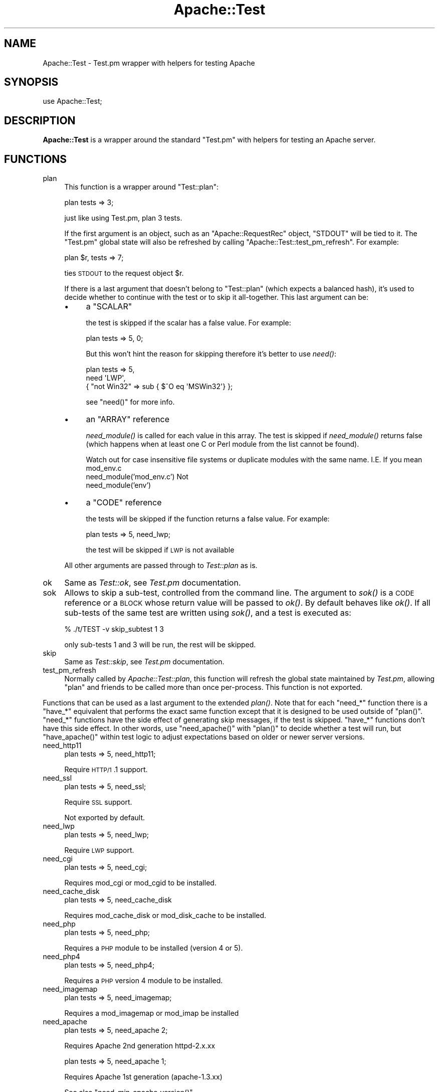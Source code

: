 .\" Automatically generated by Pod::Man 2.25 (Pod::Simple 3.20)
.\"
.\" Standard preamble:
.\" ========================================================================
.de Sp \" Vertical space (when we can't use .PP)
.if t .sp .5v
.if n .sp
..
.de Vb \" Begin verbatim text
.ft CW
.nf
.ne \\$1
..
.de Ve \" End verbatim text
.ft R
.fi
..
.\" Set up some character translations and predefined strings.  \*(-- will
.\" give an unbreakable dash, \*(PI will give pi, \*(L" will give a left
.\" double quote, and \*(R" will give a right double quote.  \*(C+ will
.\" give a nicer C++.  Capital omega is used to do unbreakable dashes and
.\" therefore won't be available.  \*(C` and \*(C' expand to `' in nroff,
.\" nothing in troff, for use with C<>.
.tr \(*W-
.ds C+ C\v'-.1v'\h'-1p'\s-2+\h'-1p'+\s0\v'.1v'\h'-1p'
.ie n \{\
.    ds -- \(*W-
.    ds PI pi
.    if (\n(.H=4u)&(1m=24u) .ds -- \(*W\h'-12u'\(*W\h'-12u'-\" diablo 10 pitch
.    if (\n(.H=4u)&(1m=20u) .ds -- \(*W\h'-12u'\(*W\h'-8u'-\"  diablo 12 pitch
.    ds L" ""
.    ds R" ""
.    ds C` ""
.    ds C' ""
'br\}
.el\{\
.    ds -- \|\(em\|
.    ds PI \(*p
.    ds L" ``
.    ds R" ''
'br\}
.\"
.\" Escape single quotes in literal strings from groff's Unicode transform.
.ie \n(.g .ds Aq \(aq
.el       .ds Aq '
.\"
.\" If the F register is turned on, we'll generate index entries on stderr for
.\" titles (.TH), headers (.SH), subsections (.SS), items (.Ip), and index
.\" entries marked with X<> in POD.  Of course, you'll have to process the
.\" output yourself in some meaningful fashion.
.ie \nF \{\
.    de IX
.    tm Index:\\$1\t\\n%\t"\\$2"
..
.    nr % 0
.    rr F
.\}
.el \{\
.    de IX
..
.\}
.\"
.\" Accent mark definitions (@(#)ms.acc 1.5 88/02/08 SMI; from UCB 4.2).
.\" Fear.  Run.  Save yourself.  No user-serviceable parts.
.    \" fudge factors for nroff and troff
.if n \{\
.    ds #H 0
.    ds #V .8m
.    ds #F .3m
.    ds #[ \f1
.    ds #] \fP
.\}
.if t \{\
.    ds #H ((1u-(\\\\n(.fu%2u))*.13m)
.    ds #V .6m
.    ds #F 0
.    ds #[ \&
.    ds #] \&
.\}
.    \" simple accents for nroff and troff
.if n \{\
.    ds ' \&
.    ds ` \&
.    ds ^ \&
.    ds , \&
.    ds ~ ~
.    ds /
.\}
.if t \{\
.    ds ' \\k:\h'-(\\n(.wu*8/10-\*(#H)'\'\h"|\\n:u"
.    ds ` \\k:\h'-(\\n(.wu*8/10-\*(#H)'\`\h'|\\n:u'
.    ds ^ \\k:\h'-(\\n(.wu*10/11-\*(#H)'^\h'|\\n:u'
.    ds , \\k:\h'-(\\n(.wu*8/10)',\h'|\\n:u'
.    ds ~ \\k:\h'-(\\n(.wu-\*(#H-.1m)'~\h'|\\n:u'
.    ds / \\k:\h'-(\\n(.wu*8/10-\*(#H)'\z\(sl\h'|\\n:u'
.\}
.    \" troff and (daisy-wheel) nroff accents
.ds : \\k:\h'-(\\n(.wu*8/10-\*(#H+.1m+\*(#F)'\v'-\*(#V'\z.\h'.2m+\*(#F'.\h'|\\n:u'\v'\*(#V'
.ds 8 \h'\*(#H'\(*b\h'-\*(#H'
.ds o \\k:\h'-(\\n(.wu+\w'\(de'u-\*(#H)/2u'\v'-.3n'\*(#[\z\(de\v'.3n'\h'|\\n:u'\*(#]
.ds d- \h'\*(#H'\(pd\h'-\w'~'u'\v'-.25m'\f2\(hy\fP\v'.25m'\h'-\*(#H'
.ds D- D\\k:\h'-\w'D'u'\v'-.11m'\z\(hy\v'.11m'\h'|\\n:u'
.ds th \*(#[\v'.3m'\s+1I\s-1\v'-.3m'\h'-(\w'I'u*2/3)'\s-1o\s+1\*(#]
.ds Th \*(#[\s+2I\s-2\h'-\w'I'u*3/5'\v'-.3m'o\v'.3m'\*(#]
.ds ae a\h'-(\w'a'u*4/10)'e
.ds Ae A\h'-(\w'A'u*4/10)'E
.    \" corrections for vroff
.if v .ds ~ \\k:\h'-(\\n(.wu*9/10-\*(#H)'\s-2\u~\d\s+2\h'|\\n:u'
.if v .ds ^ \\k:\h'-(\\n(.wu*10/11-\*(#H)'\v'-.4m'^\v'.4m'\h'|\\n:u'
.    \" for low resolution devices (crt and lpr)
.if \n(.H>23 .if \n(.V>19 \
\{\
.    ds : e
.    ds 8 ss
.    ds o a
.    ds d- d\h'-1'\(ga
.    ds D- D\h'-1'\(hy
.    ds th \o'bp'
.    ds Th \o'LP'
.    ds ae ae
.    ds Ae AE
.\}
.rm #[ #] #H #V #F C
.\" ========================================================================
.\"
.IX Title "Apache::Test 3"
.TH Apache::Test 3 "2013-04-16" "perl v5.16.3" "User Contributed Perl Documentation"
.\" For nroff, turn off justification.  Always turn off hyphenation; it makes
.\" way too many mistakes in technical documents.
.if n .ad l
.nh
.SH "NAME"
Apache::Test \- Test.pm wrapper with helpers for testing Apache
.SH "SYNOPSIS"
.IX Header "SYNOPSIS"
.Vb 1
\&    use Apache::Test;
.Ve
.SH "DESCRIPTION"
.IX Header "DESCRIPTION"
\&\fBApache::Test\fR is a wrapper around the standard \f(CW\*(C`Test.pm\*(C'\fR with
helpers for testing an Apache server.
.SH "FUNCTIONS"
.IX Header "FUNCTIONS"
.IP "plan" 4
.IX Item "plan"
This function is a wrapper around \f(CW\*(C`Test::plan\*(C'\fR:
.Sp
.Vb 1
\&    plan tests => 3;
.Ve
.Sp
just like using Test.pm, plan 3 tests.
.Sp
If the first argument is an object, such as an \f(CW\*(C`Apache::RequestRec\*(C'\fR
object, \f(CW\*(C`STDOUT\*(C'\fR will be tied to it. The \f(CW\*(C`Test.pm\*(C'\fR global state will
also be refreshed by calling \f(CW\*(C`Apache::Test::test_pm_refresh\*(C'\fR. For
example:
.Sp
.Vb 1
\&    plan $r, tests => 7;
.Ve
.Sp
ties \s-1STDOUT\s0 to the request object \f(CW$r\fR.
.Sp
If there is a last argument that doesn't belong to \f(CW\*(C`Test::plan\*(C'\fR
(which expects a balanced hash), it's used to decide whether to
continue with the test or to skip it all-together. This last argument
can be:
.RS 4
.IP "\(bu" 4
a \f(CW\*(C`SCALAR\*(C'\fR
.Sp
the test is skipped if the scalar has a false value. For example:
.Sp
.Vb 1
\&  plan tests => 5, 0;
.Ve
.Sp
But this won't hint the reason for skipping therefore it's better to
use \fIneed()\fR:
.Sp
.Vb 3
\&  plan tests => 5,
\&      need \*(AqLWP\*(Aq,
\&           { "not Win32" => sub { $^O eq \*(AqMSWin32\*(Aq} };
.Ve
.Sp
see \f(CW\*(C`need()\*(C'\fR for more info.
.IP "\(bu" 4
an \f(CW\*(C`ARRAY\*(C'\fR reference
.Sp
\&\fIneed_module()\fR is called for each value in this array. The test is
skipped if \fIneed_module()\fR returns false (which happens when at least
one C or Perl module from the list cannot be found).
.Sp
Watch out for case insensitive file systems or duplicate modules
with the same name.  I.E.  If you mean mod_env.c
   need_module('mod_env.c')
Not
   need_module('env')
.IP "\(bu" 4
a \f(CW\*(C`CODE\*(C'\fR reference
.Sp
the tests will be skipped if the function returns a false value. For
example:
.Sp
.Vb 1
\&    plan tests => 5, need_lwp;
.Ve
.Sp
the test will be skipped if \s-1LWP\s0 is not available
.RE
.RS 4
.Sp
All other arguments are passed through to \fITest::plan\fR as is.
.RE
.IP "ok" 4
.IX Item "ok"
Same as \fITest::ok\fR, see \fITest.pm\fR documentation.
.IP "sok" 4
.IX Item "sok"
Allows to skip a sub-test, controlled from the command line.  The
argument to \fIsok()\fR is a \s-1CODE\s0 reference or a \s-1BLOCK\s0 whose return value
will be passed to \fIok()\fR. By default behaves like \fIok()\fR. If all sub-tests
of the same test are written using \fIsok()\fR, and a test is executed as:
.Sp
.Vb 1
\&  % ./t/TEST \-v skip_subtest 1 3
.Ve
.Sp
only sub-tests 1 and 3 will be run, the rest will be skipped.
.IP "skip" 4
.IX Item "skip"
Same as \fITest::skip\fR, see \fITest.pm\fR documentation.
.IP "test_pm_refresh" 4
.IX Item "test_pm_refresh"
Normally called by \fIApache::Test::plan\fR, this function will refresh
the global state maintained by \fITest.pm\fR, allowing \f(CW\*(C`plan\*(C'\fR and
friends to be called more than once per-process.  This function is not
exported.
.PP
Functions that can be used as a last argument to the extended \fIplan()\fR.
Note that for each \f(CW\*(C`need_*\*(C'\fR function there is a \f(CW\*(C`have_*\*(C'\fR equivalent
that performs the exact same function except that it is designed to
be used outside of \f(CW\*(C`plan()\*(C'\fR.  \f(CW\*(C`need_*\*(C'\fR functions have the side effect
of generating skip messages, if the test is skipped.  \f(CW\*(C`have_*\*(C'\fR functions
don't have this side effect.  In other words, use \f(CW\*(C`need_apache()\*(C'\fR
with \f(CW\*(C`plan()\*(C'\fR to decide whether a test will run, but \f(CW\*(C`have_apache()\*(C'\fR
within test logic to adjust expectations based on older or newer
server versions.
.IP "need_http11" 4
.IX Item "need_http11"
.Vb 1
\&  plan tests => 5, need_http11;
.Ve
.Sp
Require \s-1HTTP/1\s0.1 support.
.IP "need_ssl" 4
.IX Item "need_ssl"
.Vb 1
\&  plan tests => 5, need_ssl;
.Ve
.Sp
Require \s-1SSL\s0 support.
.Sp
Not exported by default.
.IP "need_lwp" 4
.IX Item "need_lwp"
.Vb 1
\&  plan tests => 5, need_lwp;
.Ve
.Sp
Require \s-1LWP\s0 support.
.IP "need_cgi" 4
.IX Item "need_cgi"
.Vb 1
\&  plan tests => 5, need_cgi;
.Ve
.Sp
Requires mod_cgi or mod_cgid to be installed.
.IP "need_cache_disk" 4
.IX Item "need_cache_disk"
.Vb 1
\&  plan tests => 5, need_cache_disk
.Ve
.Sp
Requires mod_cache_disk or mod_disk_cache to be installed.
.IP "need_php" 4
.IX Item "need_php"
.Vb 1
\&  plan tests => 5, need_php;
.Ve
.Sp
Requires a \s-1PHP\s0 module to be installed (version 4 or 5).
.IP "need_php4" 4
.IX Item "need_php4"
.Vb 1
\&  plan tests => 5, need_php4;
.Ve
.Sp
Requires a \s-1PHP\s0 version 4 module to be installed.
.IP "need_imagemap" 4
.IX Item "need_imagemap"
.Vb 1
\&  plan tests => 5, need_imagemap;
.Ve
.Sp
Requires a mod_imagemap or mod_imap be installed
.IP "need_apache" 4
.IX Item "need_apache"
.Vb 1
\&  plan tests => 5, need_apache 2;
.Ve
.Sp
Requires Apache 2nd generation httpd\-2.x.xx
.Sp
.Vb 1
\&  plan tests => 5, need_apache 1;
.Ve
.Sp
Requires Apache 1st generation (apache\-1.3.xx)
.Sp
See also \f(CW\*(C`need_min_apache_version()\*(C'\fR.
.IP "need_min_apache_version" 4
.IX Item "need_min_apache_version"
Used to require a minimum version of Apache.
.Sp
For example:
.Sp
.Vb 1
\&  plan tests => 5, need_min_apache_version("2.0.40");
.Ve
.Sp
requires Apache 2.0.40 or higher.
.IP "need_apache_version" 4
.IX Item "need_apache_version"
Used to require a specific version of Apache.
.Sp
For example:
.Sp
.Vb 1
\&  plan tests => 5, need_apache_version("2.0.40");
.Ve
.Sp
requires Apache 2.0.40.
.IP "need_apache_mpm" 4
.IX Item "need_apache_mpm"
Used to require a specific Apache Multi-Processing Module.
.Sp
For example:
.Sp
.Vb 1
\&  plan tests => 5, need_apache_mpm(\*(Aqprefork\*(Aq);
.Ve
.Sp
requires the prefork \s-1MPM\s0.
.IP "need_perl" 4
.IX Item "need_perl"
.Vb 2
\&  plan tests => 5, need_perl \*(Aqiolayers\*(Aq;
\&  plan tests => 5, need_perl \*(Aqithreads\*(Aq;
.Ve
.Sp
Requires a perl extension to be present, or perl compiled with certain
capabilities.
.Sp
The first example tests whether \f(CW\*(C`PerlIO\*(C'\fR is available, the second
whether:
.Sp
.Vb 1
\&  $Config{useithread} eq \*(Aqdefine\*(Aq;
.Ve
.IP "need_min_perl_version" 4
.IX Item "need_min_perl_version"
Used to require a minimum version of Perl.
.Sp
For example:
.Sp
.Vb 1
\&  plan tests => 5, need_min_perl_version("5.008001");
.Ve
.Sp
requires Perl 5.8.1 or higher.
.IP "need_module" 4
.IX Item "need_module"
.Vb 3
\&  plan tests => 5, need_module \*(AqCGI\*(Aq;
\&  plan tests => 5, need_module qw(CGI Find::File);
\&  plan tests => 5, need_module [\*(AqCGI\*(Aq, \*(AqFind::File\*(Aq, \*(Aqcgid\*(Aq];
.Ve
.Sp
Requires Apache C and Perl modules. The function accept a list of
arguments or a reference to a list.
.Sp
In case of C modules, depending on how the module name was passed it
may pass through the following completions:
.RS 4
.IP "1 need_module 'proxy_http.c'" 4
.IX Item "1 need_module 'proxy_http.c'"
If there is the \fI.c\fR extension, the module name will be looked up as
is, i.e. \fI'proxy_http.c'\fR.
.IP "2 need_module 'mod_cgi'" 4
.IX Item "2 need_module 'mod_cgi'"
The \fI.c\fR extension will be appended before the lookup, turning it into
\&\fI'mod_cgi.c'\fR.
.IP "3 need_module 'cgi'" 4
.IX Item "3 need_module 'cgi'"
The \fI.c\fR extension and \fImod_\fR prefix will be added before the
lookup, turning it into \fI'mod_cgi.c'\fR.
.RE
.RS 4
.RE
.IP "need_min_module_version" 4
.IX Item "need_min_module_version"
Used to require a minimum version of a module
.Sp
For example:
.Sp
.Vb 1
\&  plan tests => 5, need_min_module_version(CGI => 2.81);
.Ve
.Sp
requires \f(CW\*(C`CGI.pm\*(C'\fR version 2.81 or higher.
.Sp
Currently works only for perl modules.
.IP "need" 4
.IX Item "need"
.Vb 8
\&  plan tests => 5,
\&      need \*(AqLWP\*(Aq,
\&           { "perl >= 5.8.0 and w/ithreads is required" =>
\&             ($Config{useperlio} && $] >= 5.008) },
\&           { "not Win32"                 => sub { $^O eq \*(AqMSWin32\*(Aq },
\&             "foo is disabled"           => \e&is_foo_enabled,
\&           },
\&           \*(Aqcgid\*(Aq;
.Ve
.Sp
\&\fIneed()\fR is more generic function which can impose multiple requirements
at once. All requirements must be satisfied.
.Sp
\&\fIneed()\fR's argument is a list of things to test. The list can include
scalars, which are passed to \fIneed_module()\fR, and hash references. If
hash references are used, the keys, are strings, containing a reason
for a failure to satisfy this particular entry, the values are the
condition, which are satisfaction if they return true. If the value is
0 or 1, it used to decide whether the requirements very satisfied, so
you can mix special \f(CW\*(C`need_*()\*(C'\fR functions that return 0 or 1. For
example:
.Sp
.Vb 2
\&  plan tests => 1, need \*(AqCompress::Zlib\*(Aq, \*(Aqdeflate\*(Aq,
\&      need_min_apache_version("2.0.49");
.Ve
.Sp
If the scalar value is a string, different from 0 or 1, it's passed to
\&\fI\fIneed_module()\fI\fR.  If the value is a code reference, it gets executed
at the time of check and its return value is used to check the
condition. If the condition check fails, the provided (in a key)
reason is used to tell user why the test was skipped.
.Sp
In the presented example, we require the presence of the \f(CW\*(C`LWP\*(C'\fR Perl
module, \f(CW\*(C`mod_cgid\*(C'\fR, that we run under perl >= 5.7.3 on Win32.
.Sp
It's possible to put more than one requirement into a single hash
reference, but be careful that the keys will be different.
.Sp
It's also important to mention to avoid using:
.Sp
.Vb 1
\&  plan tests => 1, requirement1 && requirement2;
.Ve
.Sp
technique. While test-wise that technique is equivalent to:
.Sp
.Vb 1
\&  plan tests => 1, need requirement1, requirement2;
.Ve
.Sp
since the test will be skipped, unless all the rules are satisfied,
it's not equivalent for the end users. The second technique, deploying
\&\f(CW\*(C`need()\*(C'\fR and a list of requirements, always runs all the requirement
checks and reports all the missing requirements. In the case of the
first technique, if the first requirement fails, the second is not
run, and the missing requirement is not reported. So let's say all the
requirements are missing Apache modules, and a user wants to satisfy
all of these and run the test suite again. If all the unsatisfied
requirements are reported at once, she will need to rebuild Apache
once. If only one requirement is reported at a time, she will have to
rebuild Apache as many times as there are elements in the \f(CW\*(C`&&\*(C'\fR
statement.
.Sp
Also see \fIplan()\fR.
.IP "under_construction" 4
.IX Item "under_construction"
.Vb 1
\&  plan tests => 5, under_construction;
.Ve
.Sp
skip all tests, noting that the tests are under construction
.IP "skip_reason" 4
.IX Item "skip_reason"
.Vb 1
\&  plan tests => 5, skip_reason(\*(Aqmy custom reason\*(Aq);
.Ve
.Sp
skip all tests.  the reason you specify will be given at runtime.
if no reason is given a default reason will be used.
.SH "Additional Configuration Variables"
.IX Header "Additional Configuration Variables"
.IP "basic_config" 4
.IX Item "basic_config"
.Vb 2
\&  my $basic_cfg = Apache::Test::basic_config();
\&  $basic_cfg\->write_perlscript($file, $content);
.Ve
.Sp
\&\f(CW\*(C`basic_config()\*(C'\fR is similar to \f(CW\*(C`config()\*(C'\fR, but doesn't contain any
httpd-specific information and should be used for operations that
don't require any httpd-specific knowledge.
.IP "config" 4
.IX Item "config"
.Vb 3
\&  my $cfg = Apache::Test::config();
\&  my $server_rev = $cfg\->{server}\->{rev};
\&  ...
.Ve
.Sp
\&\f(CW\*(C`config()\*(C'\fR gives an access to the configuration object.
.IP "vars" 4
.IX Item "vars"
.Vb 3
\&  my $serverroot = Apache::Test::vars\->{serverroot};
\&  my $serverroot = Apache::Test::vars(\*(Aqserverroot\*(Aq);
\&  my($top_dir, $t_dir) = Apache::Test::vars(qw(top_dir t_dir));
.Ve
.Sp
\&\f(CW\*(C`vars()\*(C'\fR gives an access to the configuration variables, otherwise
accessible as:
.Sp
.Vb 1
\&  $vars = Apache::Test::config()\->{vars};
.Ve
.Sp
If no arguments are passed, the reference to the variables hash is
returned. If one or more arguments are passed the corresponding values
are returned.
.SH "Test::More Integration"
.IX Header "Test::More Integration"
There are a few caveats if you want to use \fIApache::Test\fR with
\&\fITest::More\fR instead of the default \fITest\fR backend.  The first is
that \fITest::More\fR requires you to use its own \f(CW\*(C`plan()\*(C'\fR function
and not the one that ships with \fIApache::Test\fR.  \fITest::More\fR also
defines \f(CW\*(C`ok()\*(C'\fR and \f(CW\*(C`skip()\*(C'\fR functions that are different, and
simply \f(CW\*(C`use\*(C'\fRing both modules in your test script will lead to redefined
warnings for these subroutines.
.PP
To assist \fITest::More\fR users we have created a special \fIApache::Test\fR
import tag, \f(CW\*(C`:withtestmore\*(C'\fR, which will export all of the standard
\&\fIApache::Test\fR symbols into your namespace except the ones that collide
with \fITest::More\fR.
.PP
.Vb 2
\&    use Apache::Test qw(:withtestmore);
\&    use Test::More;
\&
\&    plan tests => 1;           # Test::More::plan()
\&
\&    ok (\*(Aqyes\*(Aq, \*(Aqtesting ok\*(Aq);  # Test::More::ok()
.Ve
.PP
Now, while this works fine for standard client-side tests
(such as \f(CW\*(C`t/basic.t\*(C'\fR), the more advanced features of \fIApache::Test\fR
require using \fITest::More\fR as the sole driver behind the scenes.
.PP
Should you choose to use \fITest::More\fR as the backend for
server-based tests (such as \f(CW\*(C`t/response/TestMe/basic.pm\*(C'\fR) you will
need to use the \f(CW\*(C`\-withtestmore\*(C'\fR action tag:
.PP
.Vb 1
\&    use Apache::Test qw(\-withtestmore);
\&
\&    sub handler {
\&
\&        my $r = shift;
\&
\&        plan $r, tests => 1;           # Test::More::plan() with
\&                                       # Apache::Test features
\&
\&        ok (\*(Aqyes\*(Aq, \*(Aqtesting ok\*(Aq);      # Test::More::ok()
\&    }
.Ve
.PP
\&\f(CW\*(C`\-withtestmore\*(C'\fR tells \fIApache::Test\fR to use \fITest::More\fR
instead of \fITest.pm\fR behind the scenes.  Note that you are not
required to \f(CW\*(C`use Test::More\*(C'\fR yourself with the \f(CW\*(C`\-withtestmore\*(C'\fR
option and that the \f(CW\*(C`use Test::More tests => 1\*(C'\fR syntax
may have unexpected results.
.PP
Note that \fITest::More\fR version 0.49, available within the
\&\fITest::Simple\fR 0.49 distribution on \s-1CPAN\s0, or greater is required
to use this feature.
.PP
Because \fIApache:Test\fR was initially developed using \fITest\fR as
the framework driver, complete \fITest::More\fR integration is
considered experimental at this time \- it is supported as best as
possible but is not guaranteed to be as stable as the default \fITest\fR
interface at this time.
.SH "Apache::TestToString Class"
.IX Header "Apache::TestToString Class"
The \fIApache::TestToString\fR class is used to capture \fITest.pm\fR output
into a string.  Example:
.PP
.Vb 1
\&    Apache::TestToString\->start;
\&
\&    plan tests => 4;
\&
\&    ok $data eq \*(Aqfoo\*(Aq;
\&
\&    ...
\&
\&    # $tests will contain the Test.pm output: 1..4\enok 1\en...
\&    my $tests = Apache::TestToString\->finish;
.Ve
.SH "SEE ALSO"
.IX Header "SEE ALSO"
The Apache-Test tutorial:
<http://perl.apache.org/docs/general/testing/testing.html>.
.PP
Apache::TestRequest subclasses LWP::UserAgent and
exports a number of useful functions for sending request to the Apache test
server. You can then test the results of those requests.
.PP
Use Apache::TestMM in your \fIMakefile.PL\fR to set up your
distribution for testing.
.SH "AUTHOR"
.IX Header "AUTHOR"
Doug MacEachern with contributions from Geoffrey Young, Philippe
M. Chiasson, Stas Bekman and others.
.PP
Questions can be asked at the test-dev <at> httpd.apache.org list
For more information see: http://httpd.apache.org/test/.
.SH "POD ERRORS"
.IX Header "POD ERRORS"
Hey! \fBThe above document had some coding errors, which are explained below:\fR
.IP "Around line 1023:" 4
.IX Item "Around line 1023:"
\&'=item' outside of any '=over'
.IP "Around line 1055:" 4
.IX Item "Around line 1055:"
You forgot a '=back' before '=head1'
